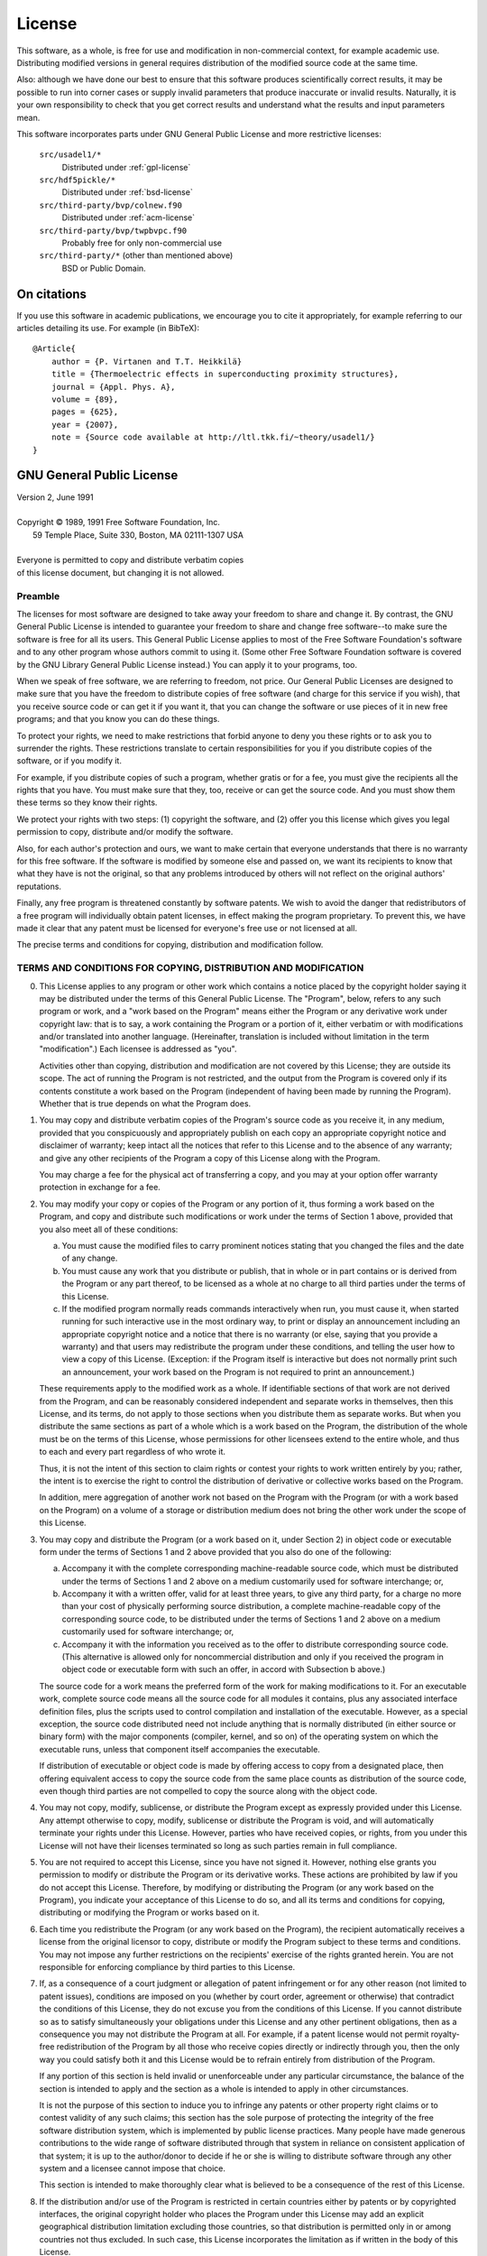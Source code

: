 .. index:: license

.. _license:

=======
License
=======

This software, as a whole, is free for use and modification in non-commercial
context, for example academic use. Distributing modified versions in general
requires distribution of the modified source code at the same time.

Also: although we have done our best to ensure that this software
produces scientifically correct results, it may be possible to run
into corner cases or supply invalid parameters that produce inaccurate
or invalid results.  Naturally, it is your own responsibility to check
that you get correct results and understand what the results and input
parameters mean.

This software incorporates parts under GNU General Public License and more
restrictive licenses:

    ``src/usadel1/*``
        Distributed under :ref:`gpl-license`
   
    ``src/hdf5pickle/*``
        Distributed under :ref:`bsd-license`

    ``src/third-party/bvp/colnew.f90``
        Distributed under :ref:`acm-license`
    
    ``src/third-party/bvp/twpbvpc.f90``
        Probably free for only non-commercial use
    
    ``src/third-party/*`` (other than mentioned above)
        BSD or Public Domain.

On citations
============

If you use this software in academic publications, we encourage you to cite it
appropriately, for example referring to our articles detailing its use. For
example (in BibTeX)::

    @Article{
        author = {P. Virtanen and T.T. Heikkilä}
        title = {Thermoelectric effects in superconducting proximity structures},
        journal = {Appl. Phys. A},
        volume = {89},
        pages = {625},
        year = {2007},
        note = {Source code available at http://ltl.tkk.fi/~theory/usadel1/}
    }

.. _gpl-license:

GNU General Public License
==========================

| Version 2, June 1991
|
| Copyright © 1989, 1991 Free Software Foundation, Inc.
|                 59 Temple Place, Suite 330, Boston, MA  02111-1307  USA
|
| Everyone is permitted to copy and distribute verbatim copies
| of this license document, but changing it is not allowed.
    
Preamble
--------
    
The licenses for most software are designed to take away your
freedom to share and change it.  By contrast, the GNU General Public
License is intended to guarantee your freedom to share and change free
software--to make sure the software is free for all its users.  This
General Public License applies to most of the Free Software
Foundation's software and to any other program whose authors commit to
using it.  (Some other Free Software Foundation software is covered by
the GNU Library General Public License instead.)  You can apply it to
your programs, too.

When we speak of free software, we are referring to freedom, not
price.  Our General Public Licenses are designed to make sure that you
have the freedom to distribute copies of free software (and charge for
this service if you wish), that you receive source code or can get it
if you want it, that you can change the software or use pieces of it
in new free programs; and that you know you can do these things.

To protect your rights, we need to make restrictions that forbid
anyone to deny you these rights or to ask you to surrender the rights.
These restrictions translate to certain responsibilities for you if you
distribute copies of the software, or if you modify it.

For example, if you distribute copies of such a program, whether
gratis or for a fee, you must give the recipients all the rights that
you have.  You must make sure that they, too, receive or can get the
source code.  And you must show them these terms so they know their
rights.

We protect your rights with two steps: (1) copyright the software, and
(2) offer you this license which gives you legal permission to copy,
distribute and/or modify the software.

Also, for each author's protection and ours, we want to make certain
that everyone understands that there is no warranty for this free
software.  If the software is modified by someone else and passed on, we
want its recipients to know that what they have is not the original, so
that any problems introduced by others will not reflect on the original
authors' reputations.

Finally, any free program is threatened constantly by software
patents.  We wish to avoid the danger that redistributors of a free
program will individually obtain patent licenses, in effect making the
program proprietary.  To prevent this, we have made it clear that any
patent must be licensed for everyone's free use or not licensed at all.

The precise terms and conditions for copying, distribution and
modification follow.
    
TERMS AND CONDITIONS FOR COPYING, DISTRIBUTION AND MODIFICATION
---------------------------------------------------------------
    
0. This License applies to any program or other work which contains
   a notice placed by the copyright holder saying it may be distributed
   under the terms of this General Public License.  The "Program", below,
   refers to any such program or work, and a "work based on the Program"
   means either the Program or any derivative work under copyright law:
   that is to say, a work containing the Program or a portion of it,
   either verbatim or with modifications and/or translated into another
   language.  (Hereinafter, translation is included without limitation in
   the term "modification".)  Each licensee is addressed as "you".
   
   Activities other than copying, distribution and modification are not
   covered by this License; they are outside its scope.  The act of
   running the Program is not restricted, and the output from the Program
   is covered only if its contents constitute a work based on the
   Program (independent of having been made by running the Program).
   Whether that is true depends on what the Program does.
    
1. You may copy and distribute verbatim copies of the Program's
   source code as you receive it, in any medium, provided that you
   conspicuously and appropriately publish on each copy an appropriate
   copyright notice and disclaimer of warranty; keep intact all the
   notices that refer to this License and to the absence of any warranty;
   and give any other recipients of the Program a copy of this License
   along with the Program.
   
   You may charge a fee for the physical act of transferring a copy, and
   you may at your option offer warranty protection in exchange for a fee.
    
2. You may modify your copy or copies of the Program or any portion
   of it, thus forming a work based on the Program, and copy and
   distribute such modifications or work under the terms of Section 1
   above, provided that you also meet all of these conditions:
   
   a) You must cause the modified files to carry prominent notices
      stating that you changed the files and the date of any change.
    
   b) You must cause any work that you distribute or publish, that in
      whole or in part contains or is derived from the Program or any
      part thereof, to be licensed as a whole at no charge to all third
      parties under the terms of this License.
    
   c) If the modified program normally reads commands interactively
      when run, you must cause it, when started running for such
      interactive use in the most ordinary way, to print or display an
      announcement including an appropriate copyright notice and a
      notice that there is no warranty (or else, saying that you provide
      a warranty) and that users may redistribute the program under
      these conditions, and telling the user how to view a copy of this
      License.  (Exception: if the Program itself is interactive but
      does not normally print such an announcement, your work based on
      the Program is not required to print an announcement.)
    
   These requirements apply to the modified work as a whole.  If
   identifiable sections of that work are not derived from the Program,
   and can be reasonably considered independent and separate works in
   themselves, then this License, and its terms, do not apply to those
   sections when you distribute them as separate works.  But when you
   distribute the same sections as part of a whole which is a work based
   on the Program, the distribution of the whole must be on the terms of
   this License, whose permissions for other licensees extend to the
   entire whole, and thus to each and every part regardless of who wrote it.

   Thus, it is not the intent of this section to claim rights or contest
   your rights to work written entirely by you; rather, the intent is to
   exercise the right to control the distribution of derivative or
   collective works based on the Program.

   In addition, mere aggregation of another work not based on the Program
   with the Program (or with a work based on the Program) on a volume of
   a storage or distribution medium does not bring the other work under
   the scope of this License.
    
3. You may copy and distribute the Program (or a work based on it,
   under Section 2) in object code or executable form under the terms of
   Sections 1 and 2 above provided that you also do one of the following:

   a) Accompany it with the complete corresponding machine-readable
      source code, which must be distributed under the terms of Sections
      1 and 2 above on a medium customarily used for software interchange; or,

   b) Accompany it with a written offer, valid for at least three
      years, to give any third party, for a charge no more than your
      cost of physically performing source distribution, a complete
      machine-readable copy of the corresponding source code, to be
      distributed under the terms of Sections 1 and 2 above on a medium
      customarily used for software interchange; or,

   c) Accompany it with the information you received as to the offer
      to distribute corresponding source code.  (This alternative is
      allowed only for noncommercial distribution and only if you
      received the program in object code or executable form with such
      an offer, in accord with Subsection b above.)

   The source code for a work means the preferred form of the work for
   making modifications to it.  For an executable work, complete source
   code means all the source code for all modules it contains, plus any
   associated interface definition files, plus the scripts used to
   control compilation and installation of the executable.  However, as a
   special exception, the source code distributed need not include
   anything that is normally distributed (in either source or binary
   form) with the major components (compiler, kernel, and so on) of the
   operating system on which the executable runs, unless that component
   itself accompanies the executable.

   If distribution of executable or object code is made by offering
   access to copy from a designated place, then offering equivalent
   access to copy the source code from the same place counts as
   distribution of the source code, even though third parties are not
   compelled to copy the source along with the object code.

4. You may not copy, modify, sublicense, or distribute the Program
   except as expressly provided under this License.  Any attempt
   otherwise to copy, modify, sublicense or distribute the Program is
   void, and will automatically terminate your rights under this License.
   However, parties who have received copies, or rights, from you under
   this License will not have their licenses terminated so long as such
   parties remain in full compliance.
    
5. You are not required to accept this License, since you have not
   signed it.  However, nothing else grants you permission to modify or
   distribute the Program or its derivative works.  These actions are
   prohibited by law if you do not accept this License.  Therefore, by
   modifying or distributing the Program (or any work based on the
   Program), you indicate your acceptance of this License to do so, and
   all its terms and conditions for copying, distributing or modifying
   the Program or works based on it.

6. Each time you redistribute the Program (or any work based on the
   Program), the recipient automatically receives a license from the
   original licensor to copy, distribute or modify the Program subject to
   these terms and conditions.  You may not impose any further
   restrictions on the recipients' exercise of the rights granted herein.
   You are not responsible for enforcing compliance by third parties to
   this License.
   
7. If, as a consequence of a court judgment or allegation of patent
   infringement or for any other reason (not limited to patent issues),
   conditions are imposed on you (whether by court order, agreement or
   otherwise) that contradict the conditions of this License, they do not
   excuse you from the conditions of this License.  If you cannot
   distribute so as to satisfy simultaneously your obligations under this
   License and any other pertinent obligations, then as a consequence you
   may not distribute the Program at all.  For example, if a patent
   license would not permit royalty-free redistribution of the Program by
   all those who receive copies directly or indirectly through you, then
   the only way you could satisfy both it and this License would be to
   refrain entirely from distribution of the Program.
   
   If any portion of this section is held invalid or unenforceable under
   any particular circumstance, the balance of the section is intended to
   apply and the section as a whole is intended to apply in other
   circumstances.
   
   It is not the purpose of this section to induce you to infringe any
   patents or other property right claims or to contest validity of any
   such claims; this section has the sole purpose of protecting the
   integrity of the free software distribution system, which is
   implemented by public license practices.  Many people have made
   generous contributions to the wide range of software distributed
   through that system in reliance on consistent application of that
   system; it is up to the author/donor to decide if he or she is willing
   to distribute software through any other system and a licensee cannot
   impose that choice.
   
   This section is intended to make thoroughly clear what is believed to
   be a consequence of the rest of this License.
   
8. If the distribution and/or use of the Program is restricted in
   certain countries either by patents or by copyrighted interfaces, the
   original copyright holder who places the Program under this License
   may add an explicit geographical distribution limitation excluding
   those countries, so that distribution is permitted only in or among
   countries not thus excluded.  In such case, this License incorporates
   the limitation as if written in the body of this License.
    
9. The Free Software Foundation may publish revised and/or new versions
   of the General Public License from time to time.  Such new versions will
   be similar in spirit to the present version, but may differ in detail to
   address new problems or concerns.
    
   Each version is given a distinguishing version number.  If the Program
   specifies a version number of this License which applies to it and "any
   later version", you have the option of following the terms and conditions
   either of that version or of any later version published by the Free
   Software Foundation.  If the Program does not specify a version number of
   this License, you may choose any version ever published by the Free Software
   Foundation.
    
10. If you wish to incorporate parts of the Program into other free
    programs whose distribution conditions are different, write to the author
    to ask for permission.  For software which is copyrighted by the Free
    Software Foundation, write to the Free Software Foundation; we sometimes
    make exceptions for this.  Our decision will be guided by the two goals
    of preserving the free status of all derivatives of our free software and
    of promoting the sharing and reuse of software generally.
    
NO WARRANTY
-----------
    
11. BECAUSE THE PROGRAM IS LICENSED FREE OF CHARGE, THERE IS NO WARRANTY
    FOR THE PROGRAM, TO THE EXTENT PERMITTED BY APPLICABLE LAW.  EXCEPT WHEN
    OTHERWISE STATED IN WRITING THE COPYRIGHT HOLDERS AND/OR OTHER PARTIES
    PROVIDE THE PROGRAM "AS IS" WITHOUT WARRANTY OF ANY KIND, EITHER EXPRESSED
    OR IMPLIED, INCLUDING, BUT NOT LIMITED TO, THE IMPLIED WARRANTIES OF
    MERCHANTABILITY AND FITNESS FOR A PARTICULAR PURPOSE.  THE ENTIRE RISK AS
    TO THE QUALITY AND PERFORMANCE OF THE PROGRAM IS WITH YOU.  SHOULD THE
    PROGRAM PROVE DEFECTIVE, YOU ASSUME THE COST OF ALL NECESSARY SERVICING,
    REPAIR OR CORRECTION.
    
12. IN NO EVENT UNLESS REQUIRED BY APPLICABLE LAW OR AGREED TO IN WRITING
    WILL ANY COPYRIGHT HOLDER, OR ANY OTHER PARTY WHO MAY MODIFY AND/OR
    REDISTRIBUTE THE PROGRAM AS PERMITTED ABOVE, BE LIABLE TO YOU FOR DAMAGES,
    INCLUDING ANY GENERAL, SPECIAL, INCIDENTAL OR CONSEQUENTIAL DAMAGES ARISING
    OUT OF THE USE OR INABILITY TO USE THE PROGRAM (INCLUDING BUT NOT LIMITED
    TO LOSS OF DATA OR DATA BEING RENDERED INACCURATE OR LOSSES SUSTAINED BY
    YOU OR THIRD PARTIES OR A FAILURE OF THE PROGRAM TO OPERATE WITH ANY OTHER
    PROGRAMS), EVEN IF SUCH HOLDER OR OTHER PARTY HAS BEEN ADVISED OF THE
    POSSIBILITY OF SUCH DAMAGES.
    
END OF TERMS AND CONDITIONS



.. _acm-license:

ACM Software License Agreement
==============================

    From http://www.acm.org/publications/policies/softwarecrnotice

All software, both binary and source published by the Association for Computing
Machinery (hereafter, Software) is copyrighted by the Association (hereafter,
ACM) and ownership of all right, title and interest in and to the Software
remains with ACM. By using or copying the Software, User agrees to abide by the
terms of this Agreement.  Noncommercial Use

The ACM grants to you (hereafter, User) a royalty-free, nonexclusive right to
execute, copy, modify and distribute both the binary and source code solely for
academic, research and other similar noncommercial uses, subject to the
following conditions:

1. User acknowledges that the Software is still in the development stage and
   that it is being supplied "as is," without any support services from ACM.
   Neither ACM nor the author makes any representations or warranties, express
   or
   implied, including, without limitation, any representations or warranties of
   the merchantability or fitness for any particular purpose, or that the
   application of the software, will not infringe on any patents or other
   proprietary rights of others.

2. ACM shall not be held liable for direct, indirect, incidental or
   consequential damages arising from any claim by User or any third party
   with respect to uses allowed under this Agreement, or from any use of
   the Software.

3. User agrees to fully indemnify and hold harmless ACM and/or the
   author(s) of the original work from and against any and all claims,
   demands, suits, losses, damages, costs and expenses arising out of
   the User's use of the Software, including, without limitation, arising
   out of the User's modification of the Software.

4. User may modify the Software and distribute that modified work to third
   parties provided that: (a) if posted separately, it clearly acknowledges
   that it contains material copyrighted by ACM (b) no charge is associated
   with such copies, (c) User agrees to notify ACM and the Author(s) of the
   distribution, and (d) User clearly notifies secondary users that such
   modified work is not the original Software.

5. User agrees that ACM, the authors of the original work and others may
   enjoy a royalty-free, non-exclusive license to use, copy, modify and
   redistribute these modifications to the Software made by the User and
   distributed to third parties as a derivative work under this agreement.

6. This agreement will terminate immediately upon User's breach of, or
   non-compliance with, any of its terms. User may be held liable for any
   copyright infringement or the infringement of any other proprietary rights
   in the Software that is caused or facilitated by the User's failure to
   abide by the terms of this agreement.

7. This agreement will be construed and enforced in accordance with the law
   of the state of New York applicable to contracts performed entirely within
   the State. The parties irrevocably consent to the exclusive jurisdiction
   of the state or federal courts located in the City of New York for all
   disputes concerning this agreement. 

Commercial Use
--------------
Any User wishing to make a commercial use of the Software must contact ACM at
permissions@acm.org to arrange an appropriate license. Commercial use includes
(1) integrating or incorporating all or part of the source code into a product
for sale or license by, or on behalf of, User to third parties, or (2)
distribution of the binary or source code to third parties for use with a
commercial product sold or licensed by, or on behalf of, User.

.. _bsd-license:

BSD license (3-clause)
======================

Copyright © 2006 Pauli Virtanen. All rights reserved.

Redistribution and use in source and binary forms, with or without
modification, are permitted provided that the following conditions
are met:

    1. Redistributions of source code must retain the above copyright
       notice, this list of conditions and the following disclaimer.
    2. Redistributions in binary form must reproduce the above copyright
       notice, this list of conditions and the following disclaimer
       in the documentation and/or other materials provided with
       the distribution.
    3. Neither the names of the copyright holders nor the names of 
       contributors may be used to endorse or promote products derived
       from this software without specific prior written permission. 

THIS SOFTWARE IS PROVIDED BY THE COPYRIGHT HOLDERS AND CONTRIBUTORS "AS IS"
AND ANY EXPRESS OR IMPLIED WARRANTIES, INCLUDING, BUT NOT LIMITED TO,
THE IMPLIED WARRANTIES OF MERCHANTABILITY AND FITNESS FOR A PARTICULAR
PURPOSE ARE DISCLAIMED. IN NO EVENT SHALL THE COPYRIGHT OWNER OR
CONTRIBUTORS BE LIABLE FOR ANY DIRECT, INDIRECT, INCIDENTAL, SPECIAL,
EXEMPLARY, OR CONSEQUENTIAL DAMAGES (INCLUDING, BUT NOT LIMITED TO,
PROCUREMENT OF SUBSTITUTE GOODS OR SERVICES; LOSS OF USE, DATA, OR PROFITS;
OR BUSINESS INTERRUPTION) HOWEVER CAUSED AND ON ANY THEORY OF LIABILITY,
WHETHER IN CONTRACT, STRICT LIABILITY, OR TORT (INCLUDING NEGLIGENCE OR
OTHERWISE) ARISING IN ANY WAY OUT OF THE USE OF THIS SOFTWARE, EVEN IF
ADVISED OF THE POSSIBILITY OF SUCH DAMAGE.

